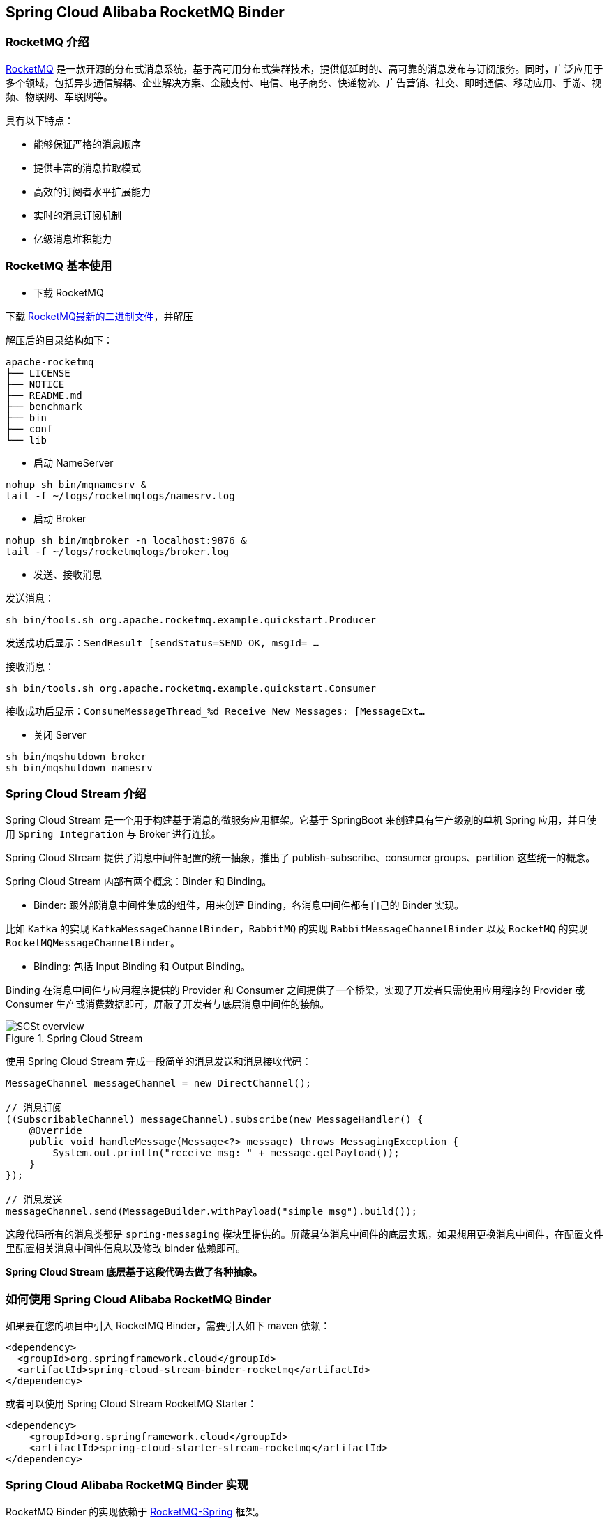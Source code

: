 == Spring Cloud Alibaba RocketMQ Binder

### RocketMQ 介绍

https://rocketmq.apache.org[RocketMQ] 是一款开源的分布式消息系统，基于高可用分布式集群技术，提供低延时的、高可靠的消息发布与订阅服务。同时，广泛应用于多个领域，包括异步通信解耦、企业解决方案、金融支付、电信、电子商务、快递物流、广告营销、社交、即时通信、移动应用、手游、视频、物联网、车联网等。

具有以下特点：

* 能够保证严格的消息顺序

* 提供丰富的消息拉取模式

* 高效的订阅者水平扩展能力

* 实时的消息订阅机制

* 亿级消息堆积能力

### RocketMQ 基本使用

* 下载 RocketMQ

下载 https://www.apache.org/dyn/closer.cgi?path=rocketmq/4.3.2/rocketmq-all-4.3.2-bin-release.zip[RocketMQ最新的二进制文件]，并解压

解压后的目录结构如下：

```
apache-rocketmq
├── LICENSE
├── NOTICE
├── README.md
├── benchmark
├── bin
├── conf
└── lib
```

* 启动 NameServer

```bash
nohup sh bin/mqnamesrv &
tail -f ~/logs/rocketmqlogs/namesrv.log
```

* 启动 Broker

```bash
nohup sh bin/mqbroker -n localhost:9876 &
tail -f ~/logs/rocketmqlogs/broker.log
```

* 发送、接收消息

发送消息：

```bash
sh bin/tools.sh org.apache.rocketmq.example.quickstart.Producer
```

发送成功后显示：`SendResult [sendStatus=SEND_OK, msgId= ...`

接收消息：

```bash
sh bin/tools.sh org.apache.rocketmq.example.quickstart.Consumer
```

接收成功后显示：`ConsumeMessageThread_%d Receive New Messages: [MessageExt...`

* 关闭 Server

```bash
sh bin/mqshutdown broker
sh bin/mqshutdown namesrv
```

### Spring Cloud Stream 介绍

Spring Cloud Stream 是一个用于构建基于消息的微服务应用框架。它基于 SpringBoot 来创建具有生产级别的单机 Spring 应用，并且使用 `Spring Integration` 与 Broker 进行连接。

Spring Cloud Stream 提供了消息中间件配置的统一抽象，推出了 publish-subscribe、consumer groups、partition 这些统一的概念。

Spring Cloud Stream 内部有两个概念：Binder 和 Binding。

* Binder: 跟外部消息中间件集成的组件，用来创建 Binding，各消息中间件都有自己的 Binder 实现。

比如 `Kafka` 的实现 `KafkaMessageChannelBinder`，`RabbitMQ` 的实现 `RabbitMessageChannelBinder` 以及 `RocketMQ` 的实现 `RocketMQMessageChannelBinder`。

* Binding: 包括 Input Binding 和 Output Binding。

Binding 在消息中间件与应用程序提供的 Provider 和 Consumer 之间提供了一个桥梁，实现了开发者只需使用应用程序的 Provider 或 Consumer 生产或消费数据即可，屏蔽了开发者与底层消息中间件的接触。

.Spring Cloud Stream
image::https://docs.spring.io/spring-cloud-stream/docs/current/reference/htmlsingle/images/SCSt-overview.png[]

使用 Spring Cloud Stream 完成一段简单的消息发送和消息接收代码：

```java
MessageChannel messageChannel = new DirectChannel();

// 消息订阅
((SubscribableChannel) messageChannel).subscribe(new MessageHandler() {
    @Override
    public void handleMessage(Message<?> message) throws MessagingException {
        System.out.println("receive msg: " + message.getPayload());
    }
});

// 消息发送
messageChannel.send(MessageBuilder.withPayload("simple msg").build());
```

这段代码所有的消息类都是 `spring-messaging` 模块里提供的。屏蔽具体消息中间件的底层实现，如果想用更换消息中间件，在配置文件里配置相关消息中间件信息以及修改 binder 依赖即可。

**Spring Cloud Stream 底层基于这段代码去做了各种抽象。**


### 如何使用 Spring Cloud Alibaba RocketMQ Binder ###

如果要在您的项目中引入 RocketMQ Binder，需要引入如下 maven 依赖：

```xml
<dependency>
  <groupId>org.springframework.cloud</groupId>
  <artifactId>spring-cloud-stream-binder-rocketmq</artifactId>
</dependency>
```

或者可以使用 Spring Cloud Stream RocketMQ Starter：

```xml
<dependency>
    <groupId>org.springframework.cloud</groupId>
    <artifactId>spring-cloud-starter-stream-rocketmq</artifactId>
</dependency>
```

### Spring Cloud Alibaba RocketMQ Binder 实现

RocketMQ Binder 的实现依赖于 https://github.com/apache/rocketmq-spring[RocketMQ-Spring] 框架。

RocketMQ-Spring 框架是 RocketMQ 与 Spring Boot 的整合，RocketMQ Spring 主要提供了 3 个特性：

1. 使用 `RocketMQTemplate` 用来统一发送消息，包括同步、异步发送消息和事务消息
2. `@RocketMQTransactionListener` 注解用来处理事务消息的监听和回查
3. `@RocketMQMessageListener` 注解用来消费消息

RocketMQ Binder 的核心类 RocketMQMessageChannelBinder 实现了 Spring Cloud Stream 规范，内部构建会 `RocketMQInboundChannelAdapter` 和 `RocketMQMessageHandler`。

`RocketMQMessageHandler` 会基于 Binding 配置构造 `RocketMQTemplate`，`RocketMQTemplate` 内部会把 `spring-messaging` 模块内 `org.springframework.messaging.Message` 消息类转换成 RocketMQ 的消息类 `org.apache.rocketmq.common.message.Message`，然后发送出去。

`RocketMQInboundChannelAdapter` 也会基于 Binding 配置构造 `RocketMQListenerBindingContainer`，`RocketMQListenerBindingContainer` 内部会启动 RocketMQ `Consumer` 接收消息。

NOTE: 在使用 RocketMQ Binder 的同时也可以配置 rocketmq.** 用于触发 RocketMQ Spring 相关的 AutoConfiguration

目前 Binder 支持在 `Header` 中设置相关的 key 来进行 RocketMQ Message 消息的特性设置。

比如 `TAGS`、`DELAY`、`TRANSACTIONAL_ARG`、`KEYS`、`WAIT_STORE_MSG_OK`、`FLAG` 表示 RocketMQ 消息对应的标签，

```java
MessageBuilder builder = MessageBuilder.withPayload(msg)
    .setHeader(RocketMQHeaders.TAGS, "binder")
    .setHeader(RocketMQHeaders.KEYS, "my-key")
    .setHeader("DELAY", "1");
Message message = builder.build();
output().send(message);
```

### 配置选项

#### RocketMQ Binder Properties

spring.cloud.stream.rocketmq.binder.name-server::
RocketMQ NameServer 地址。
+
Default: `127.0.0.1:9876`.
spring.cloud.stream.rocketmq.binder.access-key::
阿里云账号 AccessKey。
+
Default: null.
spring.cloud.stream.rocketmq.binder.secret-key::
阿里云账号 SecretKey。
+
Default: null.
spring.cloud.stream.rocketmq.binder.enable-msg-trace::
是否为 Producer 和 Consumer 开启消息轨迹功能
+
Default: `true`.
spring.cloud.stream.rocketmq.binder.customized-trace-topic::
消息轨迹开启后存储的 topic 名称。
+
Default: `RMQ_SYS_TRACE_TOPIC`.


#### RocketMQ Consumer Properties

下面的这些配置是以 `spring.cloud.stream.rocketmq.bindings.<channelName>.consumer.` 为前缀的 RocketMQ Consumer 相关的配置。

enable::
是否启用 Consumer。
+
默认值: `true`.
tags::
Consumer 基于 TAGS 订阅，多个 tag 以 `||` 分割。
+
默认值: empty.
sql::
Consumer 基于 SQL 订阅。
+
默认值: empty.
broadcasting::
Consumer 是否是广播消费模式。如果想让所有的订阅者都能接收到消息，可以使用广播模式。
+
默认值: `false`.
orderly::
Consumer 是否同步消费消息模式。
+
默认值: `false`.
delayLevelWhenNextConsume::
异步消费消息模式下消费失败重试策略：
* -1,不重复，直接放入死信队列
* 0,broker 控制重试策略
* >0,client 控制重试策略
+
默认值: `0`.
suspendCurrentQueueTimeMillis::
同步消费消息模式下消费失败后再次消费的时间间隔。
+
默认值: `1000`.

#### RocketMQ Provider Properties

下面的这些配置是以 `spring.cloud.stream.rocketmq.bindings.<channelName>.producer.` 为前缀的 RocketMQ Producer 相关的配置。

enable::
是否启用 Producer。
+
默认值: `true`.
group::
Producer group name。
+
默认值: empty.
maxMessageSize::
消息发送的最大字节数。
+
默认值: `8249344`.
transactional::
是否发送事务消息。
+
默认值: `false`.
sync::
是否使用同步得方式发送消息。
+
默认值: `false`.
vipChannelEnabled::
是否在 Vip Channel 上发送消息。
+
默认值: `true`.
sendMessageTimeout::
发送消息的超时时间(毫秒)。
+
默认值: `3000`.
compressMessageBodyThreshold::
消息体压缩阀值(当消息体超过 4k 的时候会被压缩)。
+
默认值: `4096`.
retryTimesWhenSendFailed::
在同步发送消息的模式下，消息发送失败的重试次数。
+
默认值: `2`.
retryTimesWhenSendAsyncFailed::
在异步发送消息的模式下，消息发送失败的重试次数。
+
默认值: `2`.
retryNextServer::
消息发送失败的情况下是否重试其它的 broker。
+
默认值: `false`.

### 阿里云 MQ 服务

使用阿里云 MQ 服务需要配置 AccessKey、SecretKey 以及云上的 NameServer 地址。

```properties
spring.cloud.stream.rocketmq.binder.access-key=YourAccessKey
spring.cloud.stream.rocketmq.binder.secret-key=YourSecretKey
spring.cloud.stream.rocketmq.binder.name-server=NameServerInMQ
```

.NameServer 的获取
image::https://spring-cloud-alibaba.oss-cn-beijing.aliyuncs.com/MQ.png[]
